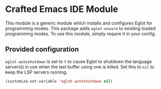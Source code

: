 * Crafted Emacs IDE Module

  This module is a generic module which installs and configures Eglot
  for programming modes. This package adds =eglot-ensure= to existing
  loaded programming modes. To use this module, simply require it in
  your config.

** Provided configuration

   =eglot-autoshutdown= is set to =t= to cause Eglot to shutdown the
   language server(s) in use when the last buffer using one is
   killed. Set this to =nil= to keep the LSP servers running.

   #+begin_src emacs-lisp
     (customize-set-variable 'eglot-autoshutdown nil)
   #+end_src
